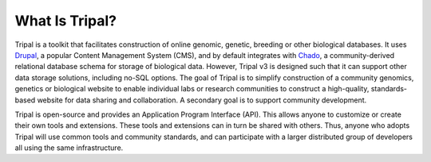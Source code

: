 What Is Tripal?
===============

Tripal is a toolkit that facilitates construction of online genomic, genetic, breeding or other biological databases.  It uses `Drupal <http://www.drupal.org/>`_, a popular Content Management System (CMS), and by default integrates with `Chado <http://gmod.org/wiki/Chado>`_, a community-derived relational database schema for storage of biological data.  However, Tripal v3 is designed such that it can support other data storage solutions, including no-SQL options.  The goal of Tripal is to simplify construction of a community genomics, genetics or biological website to enable individual labs or research communities to construct a high-quality, standards-based website for data sharing and collaboration.  A secondary goal is to support community development.

Tripal is open-source and provides an Application Program Interface (API).  This allows anyone to customize or create their own tools and extensions.  These tools and extensions can in turn be shared with others.  Thus, anyone who adopts Tripal will use common tools and community standards, and can participate with a larger distributed group of developers all using the same infrastructure. 